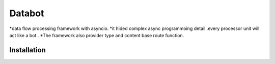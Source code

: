 ===========================
Databot
===========================

*data flow processing framework with asyncio.
*it hided complex async programmoing detail .every processor unit will act like a bot .
*The framework also provider type and content base route function.

Installation
------------
